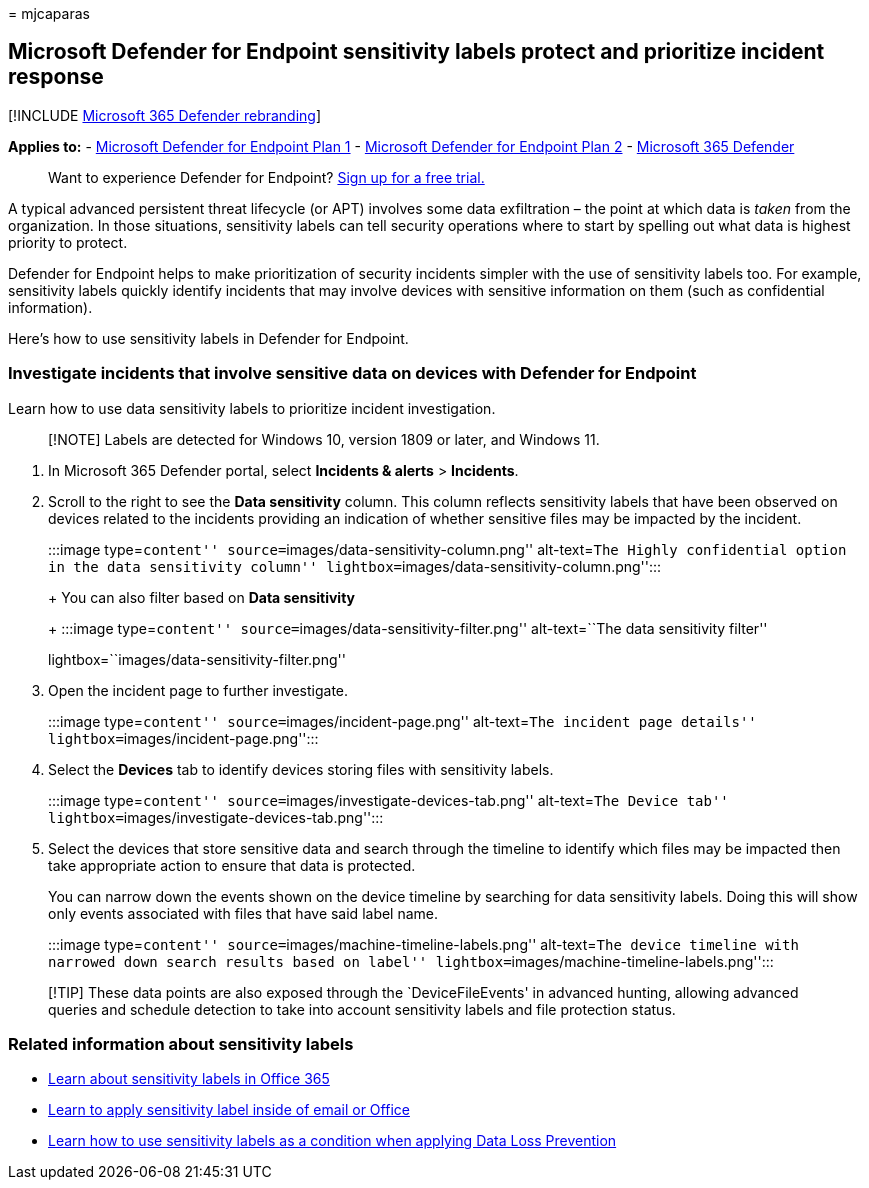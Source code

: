 = 
mjcaparas

== Microsoft Defender for Endpoint sensitivity labels protect and prioritize incident response

{empty}[!INCLUDE link:../../includes/microsoft-defender.md[Microsoft 365
Defender rebranding]]

*Applies to:* -
https://go.microsoft.com/fwlink/p/?linkid=2154037[Microsoft Defender for
Endpoint Plan 1] -
https://go.microsoft.com/fwlink/p/?linkid=2154037[Microsoft Defender for
Endpoint Plan 2] -
https://go.microsoft.com/fwlink/?linkid=2118804[Microsoft 365 Defender]

____
Want to experience Defender for Endpoint?
https://signup.microsoft.com/create-account/signup?products=7f379fee-c4f9-4278-b0a1-e4c8c2fcdf7e&ru=https://aka.ms/MDEp2OpenTrial?ocid=docs-wdatp-exposedapis-abovefoldlink[Sign
up for a free trial.]
____

A typical advanced persistent threat lifecycle (or APT) involves some
data exfiltration – the point at which data is _taken_ from the
organization. In those situations, sensitivity labels can tell security
operations where to start by spelling out what data is highest priority
to protect.

Defender for Endpoint helps to make prioritization of security incidents
simpler with the use of sensitivity labels too. For example, sensitivity
labels quickly identify incidents that may involve devices with
sensitive information on them (such as confidential information).

Here’s how to use sensitivity labels in Defender for Endpoint.

=== Investigate incidents that involve sensitive data on devices with Defender for Endpoint

Learn how to use data sensitivity labels to prioritize incident
investigation.

____
[!NOTE] Labels are detected for Windows 10, version 1809 or later, and
Windows 11.
____

[arabic]
. In Microsoft 365 Defender portal, select *Incidents & alerts* >
*Incidents*.
. Scroll to the right to see the *Data sensitivity* column. This column
reflects sensitivity labels that have been observed on devices related
to the incidents providing an indication of whether sensitive files may
be impacted by the incident.
+
:::image type=``content'' source=``images/data-sensitivity-column.png''
alt-text=``The Highly confidential option in the data sensitivity
column'' lightbox=``images/data-sensitivity-column.png'':::
+
You can also filter based on *Data sensitivity*
+
:::image type=``content'' source=``images/data-sensitivity-filter.png''
alt-text=``The data sensitivity filter''
lightbox=``images/data-sensitivity-filter.png'':::
. Open the incident page to further investigate.
+
:::image type=``content'' source=``images/incident-page.png''
alt-text=``The incident page details''
lightbox=``images/incident-page.png'':::
. Select the *Devices* tab to identify devices storing files with
sensitivity labels.
+
:::image type=``content'' source=``images/investigate-devices-tab.png''
alt-text=``The Device tab''
lightbox=``images/investigate-devices-tab.png'':::
. Select the devices that store sensitive data and search through the
timeline to identify which files may be impacted then take appropriate
action to ensure that data is protected.
+
You can narrow down the events shown on the device timeline by searching
for data sensitivity labels. Doing this will show only events associated
with files that have said label name.
+
:::image type=``content'' source=``images/machine-timeline-labels.png''
alt-text=``The device timeline with narrowed down search results based
on label'' lightbox=``images/machine-timeline-labels.png'':::

____
[!TIP] These data points are also exposed through the `DeviceFileEvents'
in advanced hunting, allowing advanced queries and schedule detection to
take into account sensitivity labels and file protection status.
____

=== Related information about sensitivity labels

* link:../../compliance/sensitivity-labels.md[Learn about sensitivity
labels in Office 365]
* https://support.microsoft.com/office/apply-sensitivity-labels-to-your-files-and-email-in-office-2f96e7cd-d5a4-403b-8bd7-4cc636bae0f9[Learn
to apply sensitivity label inside of email or Office]
* link:../../compliance/dlp-sensitivity-label-as-condition.md[Learn how
to use sensitivity labels as a condition when applying Data Loss
Prevention]

